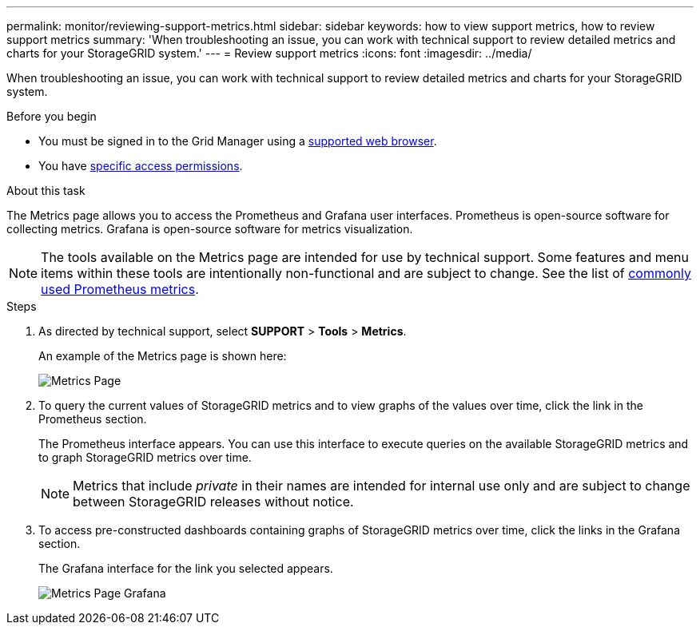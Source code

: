---
permalink: monitor/reviewing-support-metrics.html
sidebar: sidebar
keywords: how to view support metrics, how to review support metrics
summary: 'When troubleshooting an issue, you can work with technical support to review detailed metrics and charts for your StorageGRID system.'
---
= Review support metrics
:icons: font
:imagesdir: ../media/

[.lead]
When troubleshooting an issue, you can work with technical support to review detailed metrics and charts for your StorageGRID system.

.Before you begin
* You must be signed in to the Grid Manager using a link:../admin/web-browser-requirements.html[supported web browser].
* You have link:../admin/admin-group-permissions.html[specific access permissions].

.About this task
The Metrics page allows you to access the Prometheus and Grafana user interfaces. Prometheus is open-source software for collecting metrics. Grafana is open-source software for metrics visualization.

NOTE: The tools available on the Metrics page are intended for use by technical support. Some features and menu items within these tools are intentionally non-functional and are subject to change. See the list of link:commonly-used-prometheus-metrics.html[commonly used Prometheus metrics].

.Steps
. As directed by technical support, select *SUPPORT* > *Tools* > *Metrics*.
+
An example of the Metrics page is shown here:
+
image::../media/metrics_page.png["Metrics Page"]

. To query the current values of StorageGRID metrics and to view graphs of the values over time, click the link in the Prometheus section.
+
The Prometheus interface appears. You can use this interface to execute queries on the available StorageGRID metrics and to graph StorageGRID metrics over time.
+
NOTE: Metrics that include _private_ in their names are intended for internal use only and are subject to change between StorageGRID releases without notice.

. To access pre-constructed dashboards containing graphs of StorageGRID metrics over time, click the links in the Grafana section.
+
The Grafana interface for the link you selected appears.
+
image::../media/metrics_page_grafana.png["Metrics Page Grafana"]
